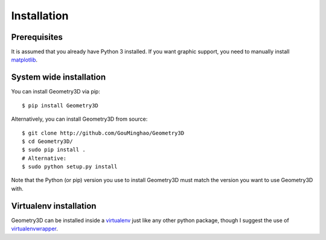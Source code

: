 Installation
============

Prerequisites
-------------

It is assumed that you already have Python 3 installed. If you want graphic
support, you need to manually install `matplotlib`_.

.. _matplotlib: https://matplotlib.org/index.html

System wide installation
------------------------

You can install Geometry3D via pip::

    $ pip install Geometry3D


Alternatively, you can install Geometry3D from source::

    $ git clone http://github.com/GouMinghao/Geometry3D
    $ cd Geometry3D/
    $ sudo pip install .
    # Alternative:
    $ sudo python setup.py install

Note that the Python (or pip) version you use to install Geometry3D must match the
version you want to use Geometry3D with.

Virtualenv installation
-----------------------

Geometry3D can be installed inside a `virtualenv`_ just like any other python package,
though I suggest the use of `virtualenvwrapper`_.

.. _virtualenv: http://virtualenv.readthedocs.org/en/latest/
.. _virtualenvwrapper: http://virtualenvwrapper.readthedocs.org/en/latest/

